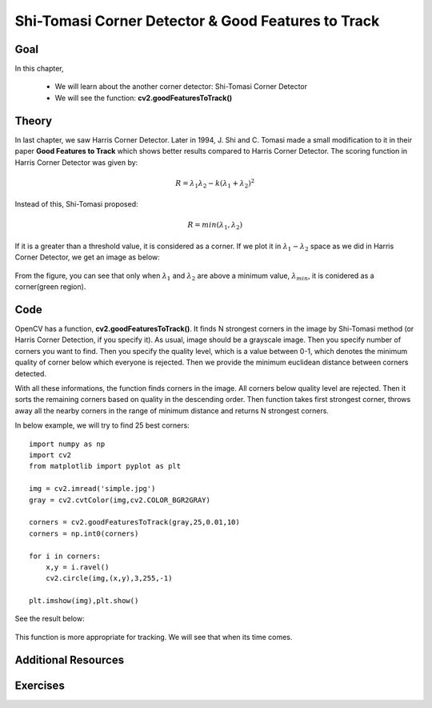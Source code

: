 .. _shi_tomasi:

Shi-Tomasi Corner Detector & Good Features to Track
*******************************************************

Goal
=======

In this chapter,

    * We will learn about the another corner detector: Shi-Tomasi Corner Detector
    * We will see the function: **cv2.goodFeaturesToTrack()**

Theory
=========

In last chapter, we saw Harris Corner Detector. Later in 1994, J. Shi and C. Tomasi made a small modification to it in their paper **Good Features to Track** which shows better results compared to Harris Corner Detector. The scoring function in Harris Corner Detector was given by:

.. math::

    R = \lambda_1 \lambda_2 - k(\lambda_1+\lambda_2)^2

Instead of this, Shi-Tomasi proposed:

.. math::

    R = min(\lambda_1, \lambda_2)

If it is a greater than a threshold value, it is considered as a corner. If we plot it in :math:`\lambda_1 - \lambda_2` space as we did in Harris Corner Detector, we get an image as below:

    .. image:: images/shitomasi_space.png
        :alt: Shi-Tomasi Corner Space
        :align: center

From the figure, you can see that only when :math:`\lambda_1` and :math:`\lambda_2` are above a minimum value, :math:`\lambda_{min}`, it is conidered as a corner(green region).

Code
=======

OpenCV has a function, **cv2.goodFeaturesToTrack()**. It finds N strongest corners in the image by Shi-Tomasi method (or Harris Corner Detection, if you specify it). As usual, image should be a grayscale image. Then you specify number of corners you want to find. Then you specify the quality level, which is a value between 0-1, which denotes the minimum quality of corner below which everyone is rejected. Then we provide the minimum euclidean distance between corners detected.

With all these informations, the function finds corners in the image. All corners below quality level are rejected. Then it sorts the remaining corners based on quality in the descending order. Then function takes first strongest corner, throws away all the nearby corners in the range of minimum distance and returns N strongest corners.

In below example, we will try to find 25 best corners:
::

    import numpy as np
    import cv2
    from matplotlib import pyplot as plt

    img = cv2.imread('simple.jpg')
    gray = cv2.cvtColor(img,cv2.COLOR_BGR2GRAY)

    corners = cv2.goodFeaturesToTrack(gray,25,0.01,10)
    corners = np.int0(corners)

    for i in corners:
        x,y = i.ravel()
        cv2.circle(img,(x,y),3,255,-1)

    plt.imshow(img),plt.show()

See the result below:

    .. image:: images/shitomasi_block1.jpg
        :alt: Shi-Tomasi Corners
        :align: center


This function is more appropriate for tracking. We will see that when its time comes.

Additional Resources
======================


Exercises
============
